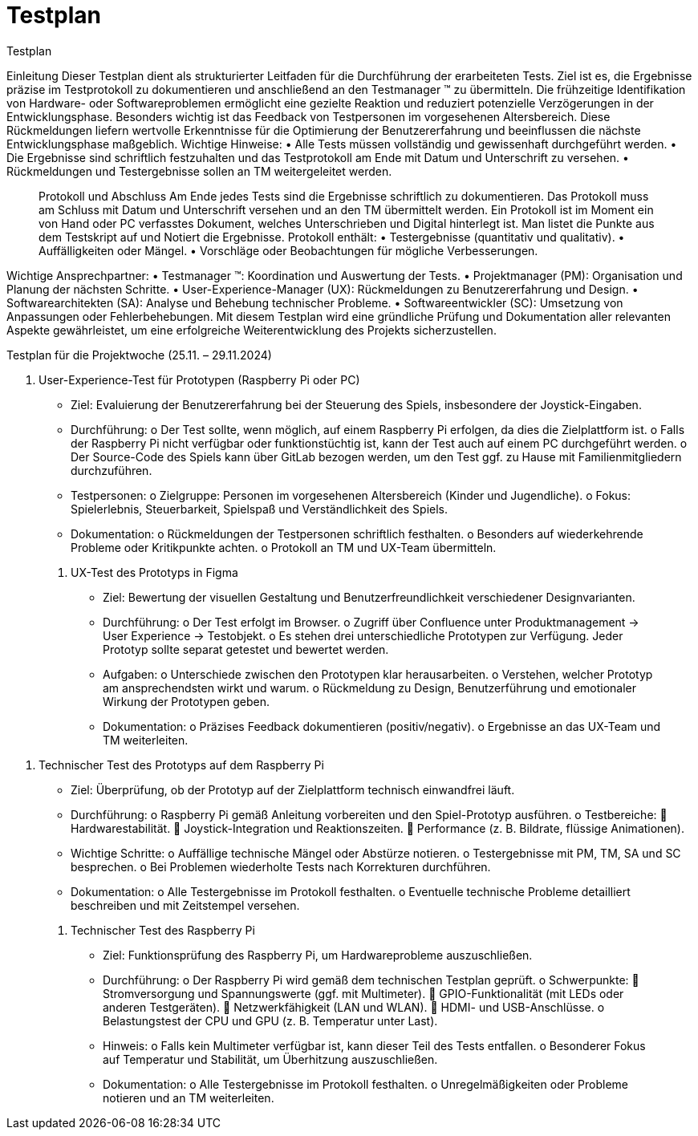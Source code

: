 = Testplan

// https://de.parasoft.com/blog/how-to-write-test-cases-for-software-examples-tutorial/
// Beschreiben Sie hier, wann Sie was testen wollen.

Testplan

Einleitung
Dieser Testplan dient als strukturierter Leitfaden für die Durchführung der erarbeiteten Tests. Ziel ist es, die Ergebnisse präzise im Testprotokoll zu dokumentieren und anschließend an den Testmanager (TM) zu übermitteln. Die frühzeitige Identifikation von Hardware- oder Softwareproblemen ermöglicht eine gezielte Reaktion und reduziert potenzielle Verzögerungen in der Entwicklungsphase.
Besonders wichtig ist das Feedback von Testpersonen im vorgesehenen Altersbereich. Diese Rückmeldungen liefern wertvolle Erkenntnisse für die Optimierung der Benutzererfahrung und beeinflussen die nächste Entwicklungsphase maßgeblich.
Wichtige Hinweise:
•	Alle Tests müssen vollständig und gewissenhaft durchgeführt werden.
•	Die Ergebnisse sind schriftlich festzuhalten und das Testprotokoll am Ende mit Datum und Unterschrift zu versehen.
•	Rückmeldungen und Testergebnisse sollen an TM weitergeleitet werden.
________________________________________
Protokoll und Abschluss
Am Ende jedes Tests sind die Ergebnisse schriftlich zu dokumentieren. Das Protokoll muss am Schluss mit Datum und Unterschrift versehen und an den TM übermittelt werden. Ein Protokoll ist im Moment ein von Hand oder PC verfasstes Dokument, welches Unterschrieben und Digital hinterlegt ist. Man listet die Punkte aus dem Testskript auf und Notiert die Ergebnisse.
Protokoll enthält:
•	Testergebnisse (quantitativ und qualitativ).
•	Auffälligkeiten oder Mängel.
•	Vorschläge oder Beobachtungen für mögliche Verbesserungen.
________________________________________
Wichtige Ansprechpartner:
•	Testmanager (TM): Koordination und Auswertung der Tests.
•	Projektmanager (PM): Organisation und Planung der nächsten Schritte.
•	User-Experience-Manager (UX): Rückmeldungen zu Benutzererfahrung und Design.
•	Softwarearchitekten (SA): Analyse und Behebung technischer Probleme.
•	Softwareentwickler (SC): Umsetzung von Anpassungen oder Fehlerbehebungen.
Mit diesem Testplan wird eine gründliche Prüfung und Dokumentation aller relevanten Aspekte gewährleistet, um eine erfolgreiche Weiterentwicklung des Projekts sicherzustellen.

Testplan für die Projektwoche (25.11. – 29.11.2024)

1. User-Experience-Test für Prototypen (Raspberry Pi oder PC)
•	Ziel: Evaluierung der Benutzererfahrung bei der Steuerung des Spiels, insbesondere der Joystick-Eingaben.
•	Durchführung: 
o	Der Test sollte, wenn möglich, auf einem Raspberry Pi erfolgen, da dies die Zielplattform ist.
o	Falls der Raspberry Pi nicht verfügbar oder funktionstüchtig ist, kann der Test auch auf einem PC durchgeführt werden.
o	Der Source-Code des Spiels kann über GitLab bezogen werden, um den Test ggf. zu Hause mit Familienmitgliedern durchzuführen.
•	Testpersonen: 
o	Zielgruppe: Personen im vorgesehenen Altersbereich (Kinder und Jugendliche).
o	Fokus: Spielerlebnis, Steuerbarkeit, Spielspaß und Verständlichkeit des Spiels.
•	Dokumentation: 
o	Rückmeldungen der Testpersonen schriftlich festhalten.
o	Besonders auf wiederkehrende Probleme oder Kritikpunkte achten.
o	Protokoll an TM und UX-Team übermitteln.
________________________________________
2. UX-Test des Prototyps in Figma
•	Ziel: Bewertung der visuellen Gestaltung und Benutzerfreundlichkeit verschiedener Designvarianten.
•	Durchführung: 
o	Der Test erfolgt im Browser.
o	Zugriff über Confluence unter Produktmanagement -> User Experience -> Testobjekt.
o	Es stehen drei unterschiedliche Prototypen zur Verfügung. Jeder Prototyp sollte separat getestet und bewertet werden.
•	Aufgaben: 
o	Unterschiede zwischen den Prototypen klar herausarbeiten.
o	Verstehen, welcher Prototyp am ansprechendsten wirkt und warum.
o	Rückmeldung zu Design, Benutzerführung und emotionaler Wirkung der Prototypen geben.
•	Dokumentation: 
o	Präzises Feedback dokumentieren (positiv/negativ).
o	Ergebnisse an das UX-Team und TM weiterleiten.
________________________________________
3. Technischer Test des Prototyps auf dem Raspberry Pi
•	Ziel: Überprüfung, ob der Prototyp auf der Zielplattform technisch einwandfrei läuft.
•	Durchführung: 
o	Raspberry Pi gemäß Anleitung vorbereiten und den Spiel-Prototyp ausführen.
o	Testbereiche: 
	Hardwarestabilität.
	Joystick-Integration und Reaktionszeiten.
	Performance (z. B. Bildrate, flüssige Animationen).
•	Wichtige Schritte: 
o	Auffällige technische Mängel oder Abstürze notieren.
o	Testergebnisse mit PM, TM, SA und SC besprechen.
o	Bei Problemen wiederholte Tests nach Korrekturen durchführen.
•	Dokumentation: 
o	Alle Testergebnisse im Protokoll festhalten.
o	Eventuelle technische Probleme detailliert beschreiben und mit Zeitstempel versehen.
________________________________________
4. Technischer Test des Raspberry Pi
•	Ziel: Funktionsprüfung des Raspberry Pi, um Hardwareprobleme auszuschließen.
•	Durchführung: 
o	Der Raspberry Pi wird gemäß dem technischen Testplan geprüft.
o	Schwerpunkte: 
	Stromversorgung und Spannungswerte (ggf. mit Multimeter).
	GPIO-Funktionalität (mit LEDs oder anderen Testgeräten).
	Netzwerkfähigkeit (LAN und WLAN).
	HDMI- und USB-Anschlüsse.
o	Belastungstest der CPU und GPU (z. B. Temperatur unter Last).
•	Hinweis: 
o	Falls kein Multimeter verfügbar ist, kann dieser Teil des Tests entfallen.
o	Besonderer Fokus auf Temperatur und Stabilität, um Überhitzung auszuschließen.
•	Dokumentation: 
o	Alle Testergebnisse im Protokoll festhalten.
o	Unregelmäßigkeiten oder Probleme notieren und an TM weiterleiten.
________________________________________


